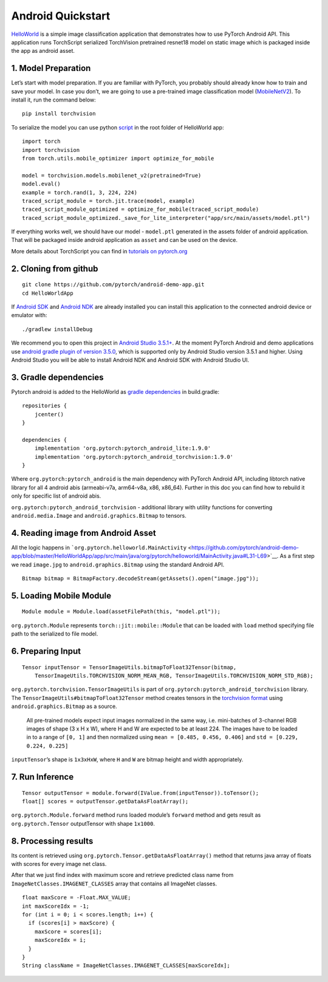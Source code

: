 Android Quickstart
==================

`HelloWorld <https://github.com/pytorch/android-demo-app/tree/master/HelloWorldApp>`__
is a simple image classification application that demonstrates how to
use PyTorch Android API. This application runs TorchScript serialized
TorchVision pretrained resnet18 model on static image which is packaged
inside the app as android asset.

1. Model Preparation
^^^^^^^^^^^^^^^^^^^^

Let’s start with model preparation. If you are familiar with PyTorch,
you probably should already know how to train and save your model. In
case you don’t, we are going to use a pre-trained image classification
model
(`MobileNetV2 <https://pytorch.org/hub/pytorch_vision_mobilenet_v2/>`__).
To install it, run the command below:

::

   pip install torchvision

To serialize the model you can use python
`script <https://github.com/pytorch/android-demo-app/blob/master/HelloWorldApp/trace_model.py>`__
in the root folder of HelloWorld app:

::

   import torch
   import torchvision
   from torch.utils.mobile_optimizer import optimize_for_mobile

   model = torchvision.models.mobilenet_v2(pretrained=True)
   model.eval()
   example = torch.rand(1, 3, 224, 224)
   traced_script_module = torch.jit.trace(model, example)
   traced_script_module_optimized = optimize_for_mobile(traced_script_module)
   traced_script_module_optimized._save_for_lite_interpreter("app/src/main/assets/model.ptl")

If everything works well, we should have our model - ``model.ptl``
generated in the assets folder of android application. That will be
packaged inside android application as ``asset`` and can be used on the
device.

More details about TorchScript you can find in `tutorials on
pytorch.org <https://pytorch.org/docs/stable/jit.html>`__

2. Cloning from github
^^^^^^^^^^^^^^^^^^^^^^

::

   git clone https://github.com/pytorch/android-demo-app.git
   cd HelloWorldApp

If `Android
SDK <https://developer.android.com/studio/index.html#command-tools>`__
and `Android NDK <https://developer.android.com/ndk/downloads>`__ are
already installed you can install this application to the connected
android device or emulator with:

::

   ./gradlew installDebug

We recommend you to open this project in `Android Studio
3.5.1+ <https://developer.android.com/studio>`__. At the moment PyTorch
Android and demo applications use `android gradle plugin of version
3.5.0 <https://developer.android.com/studio/releases/gradle-plugin#3-5-0>`__,
which is supported only by Android Studio version 3.5.1 and higher.
Using Android Studio you will be able to install Android NDK and Android
SDK with Android Studio UI.

3. Gradle dependencies
^^^^^^^^^^^^^^^^^^^^^^

Pytorch android is added to the HelloWorld as `gradle
dependencies <https://github.com/pytorch/android-demo-app/blob/master/HelloWorldApp/app/build.gradle#L28-L29>`__
in build.gradle:

::

   repositories {
       jcenter()
   }

   dependencies {
       implementation 'org.pytorch:pytorch_android_lite:1.9.0'
       implementation 'org.pytorch:pytorch_android_torchvision:1.9.0'
   }

Where ``org.pytorch:pytorch_android`` is the main dependency with
PyTorch Android API, including libtorch native library for all 4 android
abis (armeabi-v7a, arm64-v8a, x86, x86_64). Further in this doc you can
find how to rebuild it only for specific list of android abis.

``org.pytorch:pytorch_android_torchvision`` - additional library with
utility functions for converting ``android.media.Image`` and
``android.graphics.Bitmap`` to tensors.

4. Reading image from Android Asset
^^^^^^^^^^^^^^^^^^^^^^^^^^^^^^^^^^^

All the logic happens in
```org.pytorch.helloworld.MainActivity`` <https://github.com/pytorch/android-demo-app/blob/master/HelloWorldApp/app/src/main/java/org/pytorch/helloworld/MainActivity.java#L31-L69>`__.
As a first step we read ``image.jpg`` to ``android.graphics.Bitmap``
using the standard Android API.

::

   Bitmap bitmap = BitmapFactory.decodeStream(getAssets().open("image.jpg"));

5. Loading Mobile Module
^^^^^^^^^^^^^^^^^^^^^^^^

::

   Module module = Module.load(assetFilePath(this, "model.ptl"));

``org.pytorch.Module`` represents ``torch::jit::mobile::Module`` that
can be loaded with ``load`` method specifying file path to the
serialized to file model.

6. Preparing Input
^^^^^^^^^^^^^^^^^^

::

   Tensor inputTensor = TensorImageUtils.bitmapToFloat32Tensor(bitmap,
       TensorImageUtils.TORCHVISION_NORM_MEAN_RGB, TensorImageUtils.TORCHVISION_NORM_STD_RGB);

``org.pytorch.torchvision.TensorImageUtils`` is part of
``org.pytorch:pytorch_android_torchvision`` library. The
``TensorImageUtils#bitmapToFloat32Tensor`` method creates tensors in the
`torchvision
format <https://pytorch.org/docs/stable/torchvision/models.html>`__
using ``android.graphics.Bitmap`` as a source.

   All pre-trained models expect input images normalized in the same
   way, i.e. mini-batches of 3-channel RGB images of shape (3 x H x W),
   where H and W are expected to be at least 224. The images have to be
   loaded in to a range of ``[0, 1]`` and then normalized using
   ``mean = [0.485, 0.456, 0.406]`` and ``std = [0.229, 0.224, 0.225]``

``inputTensor``\ ’s shape is ``1x3xHxW``, where ``H`` and ``W`` are
bitmap height and width appropriately.

7. Run Inference
^^^^^^^^^^^^^^^^

::

   Tensor outputTensor = module.forward(IValue.from(inputTensor)).toTensor();
   float[] scores = outputTensor.getDataAsFloatArray();

``org.pytorch.Module.forward`` method runs loaded module’s ``forward``
method and gets result as ``org.pytorch.Tensor`` outputTensor with shape
``1x1000``.

8. Processing results
^^^^^^^^^^^^^^^^^^^^^

Its content is retrieved using
``org.pytorch.Tensor.getDataAsFloatArray()`` method that returns java
array of floats with scores for every image net class.

After that we just find index with maximum score and retrieve predicted
class name from ``ImageNetClasses.IMAGENET_CLASSES`` array that contains
all ImageNet classes.

::

   float maxScore = -Float.MAX_VALUE;
   int maxScoreIdx = -1;
   for (int i = 0; i < scores.length; i++) {
     if (scores[i] > maxScore) {
       maxScore = scores[i];
       maxScoreIdx = i;
     }
   }
   String className = ImageNetClasses.IMAGENET_CLASSES[maxScoreIdx];
